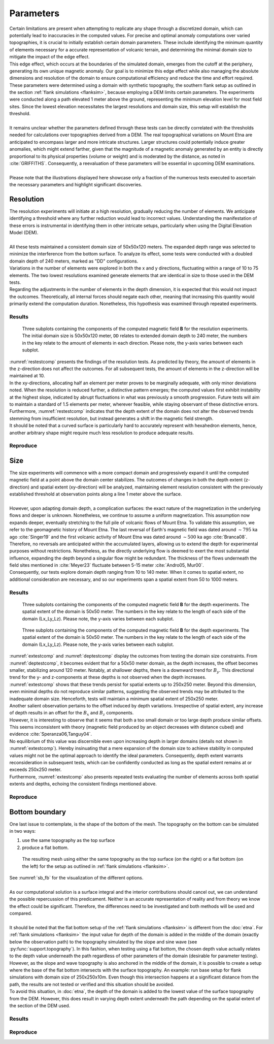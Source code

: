 Parameters
==========

| Certain limitations are present when attempting to replicate any shape through a discretized domain, which can potentially lead to inaccuracies in the computed values. For precise and optimal anomaly computations over varied topographies, it is crucial to initially establish certain domain parameters. These include identifying the minimum quantity of elements necessary for a accurate representation of volcanic terrain, and determining the minimal domain size to mitigate the impact of the edge effect. 
| This edge effect, which occurs at the boundaries of the simulated domain, emerges from the cutoff at the periphery, generating its own unique magnetic anomaly. Our goal is to minimize this edge effect while also managing the absolute dimensions and resolution of the domain to ensure computational efficiency and reduce the time and effort required. 
| These parameters were determined using a domain with synthetic topography, the southern flank setup as outlined in the section :ref:`flank simulations <flanksim>`, because employing a DEM limits certain parameters. The experiments were conducted along a path elevated 1 meter above the ground, representing the minimum elevation level for most field sites. Since the lowest elevation necessitates the largest resolutions and domain size, this setup will establish the threshold. 
|
| It remains unclear whether the parameters defined through these tests can be directly correlated with the thresholds needed for calculations over topographies derived from a DEM. The real topographical variations on Mount Etna are anticipated to encompass larger and more intricate structures. Larger structures could potentially induce greater anomalies, which might extend farther, given that the magnitude of a magnetic anomaly generated by an entity is directly proportional to its physical properties (volume or weight) and is moderated by the distance, as noted in :cite:`GRIFFITHS`. Consequently, a reevaluation of these parameters will be essential in upcoming DEM examinations.
| 
| Please note that the illustrations displayed here showcase only a fraction of the numerous tests executed to ascertain the necessary parameters and highlight significant discoveries.

Resolution
----------
| The resolution experiments will initiate at a high resolution, gradually reducing the number of elements. We anticipate identifying a threshold where any further reduction would lead to incorrect values. Understanding the manifestation of these errors is instrumental in identifying them in other intricate setups, particularly when using the Digital Elevation Model (DEM). 
|
| All these tests maintained a consistent domain size of 50x50x120 meters. The expanded depth range was selected to minimize the interference from the bottom surface. To analyze its effect, some tests were conducted with a doubled domain depth of 240 meters, marked as "DD" configurations.
| Variations in the number of elements were explored in both the x and y directions, fluctuating within a range of 10 to 75 elements. The two lowest resolutions examined generate elements that are identical in size to those used in the DEM tests.
| Regarding the adjustments in the number of elements in the depth dimension, it is expected that this would not impact the outcomes. Theoretically, all internal forces should negate each other, meaning that increasing this quantity would primarily extend the computation duration. Nonetheless, this hypothesis was examined through repeated experiments.

Results
^^^^^^^
.. _restestcomp:
.. figure:: figures/restest_comp.png
   :class: with-border
   
   Three subplots containing the components of the computed magnetic field **B** for the resolution experiments. The initial domain size is 50x50x120 meter, ``DD`` relates to extended domain depth to 240 meter, the numbers in the key relate to the amount of elements in each direction. Please note, the y-axis varies between each subplot. 

| :numref:`restestcomp` presents the findings of the resolution tests. As predicted by theory, the amount of elements in the z-direction does not affect the outcomes. For all subsequent tests, the amount of elements in the z-direction will be maintained at 10. 
| In the xy-directions, allocating half an element per meter proves to be marginally adequate, with only minor deviations noted. When the resolution is reduced further, a distinctive pattern emerges; the computed values first exhibit instability at the highest slope, indicated by abrupt fluctuations in what was previously a smooth progression. Future tests will aim to maintain a standard of 1.5 elements per meter, wherever feasible, while staying observant of these distinctive errors. 
| Furthermore, :numref:`restestcomp` indicates that the depth extent of the domain does not alter the observed trends stemming from insufficient resolution, but instead generates a shift in the magnetic field strength.
| It should be noted that a curved surface is particularly hard to accurately represent with hexahedron elements, hence, another arbitrary shape might require much less resolution to produce adequate results.

Reproduce
^^^^^^^^^


Size 
----
| The size experiments will commence with a more compact domain and progressively expand it until the computed magnetic field at a point above the domain center stabilizes. The outcomes of changes in both the depth extent (z-direction) and spatial extent (xy-direction) will be analyzed, maintaining element resolution consistent with the previously established threshold at observation points along a line 1 meter above the surface. 
|
| However, upon adapting domain depth, a complication surfaces: the exact nature of the magnetization in the underlying flows and deeper is unknown. Nonetheless, we continue to assume a uniform magnetization. This assumption now expands deeper, eventually stretching to the full pile of volcanic flows of Mount Etna. To validate this assumption, we refer to the geomagnetic history of Mount Etna. The last reversal of Earth's magnetic field was dated around :math:`\sim795` ka ago :cite:`Singer19` and the first volcanic activity of Mount Etna was dated around :math:`\sim500` ka ago :cite:`Branca08`. 
| Therefore, no reversals are anticipated within the accumulated layers, allowing us to extend the depth for experimental purposes without restrictions. Nonetheless, as the directly underlying flow is deemed to exert the most substantial influence, expanding the depth beyond a singular flow might be redundant. The thickness of the flows underneath the field sites mentioned in :cite:`Meyer23` fluctuate between 5-15 meter :cite:`Andro05, Mur00`. 
| Consequently, our tests explore domain depth ranging from 10 to 140 meter. When it comes to spatial extent, no additional consideration are necessary, and so our experiments span a spatial extent from 50 to 1000 meters. 


Results
^^^^^^^
.. _deptestcomp:
.. figure:: figures/deptest_comp.png
   :class: with-border
   
   Three subplots containing the components of the computed magnetic field **B** for the depth experiments. The spatial extent of the domain is 50x50 meter. The numbers in the key relate to the length of each side of the domain (Lx_Ly_Lz). Please note, the y-axis varies between each subplot. 


.. _extestcomp:
.. figure:: figures/extest_comp.png
   :class: with-border
   
   Three subplots containing the components of the computed magnetic field **B** for the depth experiments. The spatial extent of the domain is 50x50 meter. The numbers in the key relate to the length of each side of the domain (Lx_Ly_Lz). Please note, the y-axis varies between each subplot. 

| :numref:`extestcomp` and :numref:`deptestcomp` display the outcomes from testing the domain size constraints. From :numref:`deptestcomp`, it becomes evident that for a 50x50 meter domain, as the depth increases, the offset becomes smaller, stabilizing around 120 meter. Notably, at shallower depths, there is a downward trend for :math:`B_y`. This directional trend for the y- and z-components at these depths is not observed when the depth increases.


| :numref:`extestcomp` shows that these trends persist for spatial extents up to 250x250 meter. Beyond this dimension, even minimal depths do not reproduce similar patterns, suggesting the observed trends may be attributed to the inadequate domain size. Henceforth, tests will maintain a minimum spatial extent of 250x250 meter.
| Another salient observation pertains to the offset induced by depth variations. Irrespective of spatial extent, any increase of depth results in an offset for the :math:`B_x` and :math:`B_z` components. 

| However, it is interesting to observe that it seems that both a too small domain or too large depth produce similar offsets. This seems inconsistent with theory (magnetic field produced by an object decreases with distance cubed) and evidence  :cite:`Speranza06,Tanguy04`. 

| No equilibrium of this value was discernible even upon increasing depth in larger domains (details not shown in :numref:`extestcomp`). Hereby insinuating that a mere expansion of the domain size to achieve stability in computed values might not be the optimal approach to identify the ideal parameters. Consequently, depth extent warrants reconsideration in subsequent tests, which can be confidently conducted as long as the spatial extent remains at or exceeds 250x250 meter. 
| Furthermore, :numref:`extestcomp` also presents repeated tests evaluating the number of elements across both spatial extents and depths, echoing the consistent findings mentioned above. 

Reproduce
^^^^^^^^^

Bottom boundary
---------------
| One last issue to contemplate, is the shape of the bottom of the mesh. The topography on the bottom can be simulated in two ways: 

1. use the same topography as the top surface
2. produce a flat bottom. 


.. _sb_fb:
.. figure:: figures/sb_fb_250_250_20.png
   :class: with-border

   The resulting mesh using either the same topography as the top surface (on the right) or a flat bottom (on the left) for the setup as outlined in :ref:`flank simulations <flanksim>`.

| See :numref:`sb_fb` for the visualization of the different options. 

| 
| As our computational solution is a surface integral and the interior contributions should cancel out, we can understand the possible repercussion of this predicament. Neither is an accurate representation of reality and from theory we know the effect could be significant. Therefore, the differences need to be investigated and both methods will be used and compared.  
| 


| It should be noted that the flat bottom setup of the :ref:`flank simulations <flanksim>` is different from the :doc:`etna`. For :ref:`flank simulations <flanksim>` the input value for depth of the domain is added in the middle of the domain (exactly below the observation path) to the topography simulated by the slope and sine wave (see :py:func:`support.topography`). In this fashion, when testing using a flat bottom, the chosen depth value actually relates to the depth value underneath the path regardless of other parameters of the domain (desirable for parameter testing). However, as the slope and wave topography is also anchored in the middle of the domain, it is possible to create a setup where the base of the flat bottom intersects with the surface topography. An example: run base setup for flank simulations with domain size of 250x250x10m. Even though this intersection happens at a significant distance from the path, the results are not tested or verified and this situation should be avoided. 
| To avoid this situation, in :doc:`etna`, the depth of the domain is added to the lowest value of the surface topography from the DEM. However, this does result in varying depth extent underneath the path depending on the spatial extent of the section of the DEM used. 

Results
^^^^^^^

Reproduce
^^^^^^^^^


